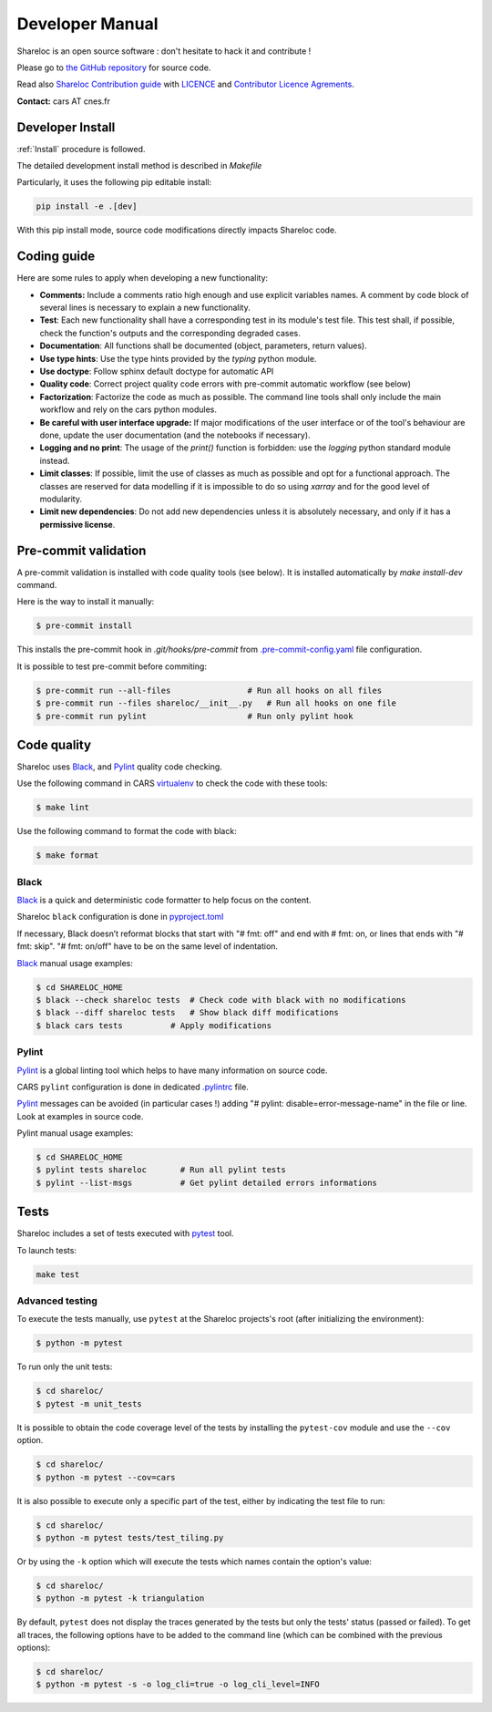 ================
Developer Manual
================

Shareloc is an open source software : don't hesitate to hack it and contribute !

Please go to `the GitHub repository`_  for source code.

Read also `Shareloc Contribution guide`_ with `LICENCE <https://raw.githubusercontent.com/CNES/shareloc/master/LICENSE>`_ and `Contributor Licence Agrements <https://github.com/CNES/shareloc/tree/master/docs/source/CLA>`_.

**Contact:** cars AT cnes.fr

Developer Install
=================
:ref:`Install` procedure is followed.

The detailed development install method is described in `Makefile`

Particularly, it uses the following pip editable install:

.. code-block:: console

    pip install -e .[dev]

With this pip install mode, source code modifications directly impacts Shareloc code.

Coding guide
============

Here are some rules to apply when developing a new functionality:

* **Comments:** Include a comments ratio high enough and use explicit variables names. A comment by code block of several lines is necessary to explain a new functionality.
* **Test**: Each new functionality shall have a corresponding test in its module's test file. This test shall, if possible, check the function's outputs and the corresponding degraded cases.
* **Documentation**: All functions shall be documented (object, parameters, return values).
* **Use type hints**: Use the type hints provided by the `typing` python module.
* **Use doctype**: Follow sphinx default doctype for automatic API
* **Quality code**: Correct project quality code errors with pre-commit automatic workflow (see below)
* **Factorization**: Factorize the code as much as possible. The command line tools shall only include the main workflow and rely on the cars python modules.
* **Be careful with user interface upgrade:** If major modifications of the user interface or of the tool's behaviour are done, update the user documentation (and the notebooks if necessary).
* **Logging and no print**: The usage of the `print()` function is forbidden: use the `logging` python standard module instead.
* **Limit classes**: If possible, limit the use of classes as much as possible and opt for a functional approach. The classes are reserved for data modelling if it is impossible to do so using `xarray` and for the good level of modularity.
* **Limit new dependencies**: Do not add new dependencies unless it is absolutely necessary, and only if it has a **permissive license**.

Pre-commit validation
=====================

A pre-commit validation is installed with code quality tools (see below).
It is installed automatically by `make install-dev` command.

Here is the way to install it manually:

.. code-block:: console

  $ pre-commit install

This installs the pre-commit hook in `.git/hooks/pre-commit`  from `.pre-commit-config.yaml <https://raw.githubusercontent.com/CNES/cars/master/.pre-commit-config.yaml>`_ file configuration.

It is possible to test pre-commit before commiting:

.. code-block:: console

  $ pre-commit run --all-files                # Run all hooks on all files
  $ pre-commit run --files shareloc/__init__.py   # Run all hooks on one file
  $ pre-commit run pylint                     # Run only pylint hook


Code quality
=============
Shareloc uses `Black`_,  and `Pylint`_ quality code checking.

Use the following command in CARS `virtualenv`_ to check the code with these tools:

.. code-block:: console

    $ make lint

Use the following command to format the code with black:

.. code-block:: console

    $ make format

Black
-----
`Black`_ is a quick and deterministic code formatter to help focus on the content.

Shareloc ``black`` configuration is done in `pyproject.toml`_

If necessary, Black doesn’t reformat blocks that start with "# fmt: off" and end with # fmt: on, or lines that ends with "# fmt: skip". "# fmt: on/off" have to be on the same level of indentation.

`Black`_ manual usage examples:

.. code-block:: console

    $ cd SHARELOC_HOME
    $ black --check shareloc tests  # Check code with black with no modifications
    $ black --diff shareloc tests   # Show black diff modifications
    $ black cars tests          # Apply modifications

Pylint
------
`Pylint`_ is a global linting tool which helps to have many information on source code.

CARS ``pylint`` configuration is done in dedicated `.pylintrc <http://https://raw.githubusercontent.com/CNES/cars/master/.pylintrc>`_ file.

`Pylint`_ messages can be avoided (in particular cases !) adding "# pylint: disable=error-message-name" in the file or line.
Look at examples in source code.

Pylint manual usage examples:

.. code-block:: console

  $ cd SHARELOC_HOME
  $ pylint tests shareloc       # Run all pylint tests
  $ pylint --list-msgs          # Get pylint detailed errors informations


Tests
======

Shareloc includes a set of tests executed with `pytest <https://docs.pytest.org/>`_ tool.

To launch tests:

.. code-block:: console

    make test

Advanced testing
----------------

To execute the tests manually, use ``pytest`` at the Shareloc projects's root (after initializing the environment):

.. code-block:: console

    $ python -m pytest

To run only the unit tests:

.. code-block:: console

    $ cd shareloc/
    $ pytest -m unit_tests



It is possible to obtain the code coverage level of the tests by installing the ``pytest-cov`` module and use the ``--cov`` option.

.. code-block:: console

    $ cd shareloc/
    $ python -m pytest --cov=cars

It is also possible to execute only a specific part of the test, either by indicating the test file to run:

.. code-block:: console

    $ cd shareloc/
    $ python -m pytest tests/test_tiling.py

Or by using the ``-k`` option which will execute the tests which names contain the option's value:

.. code-block:: console

    $ cd shareloc/
    $ python -m pytest -k triangulation

By default, ``pytest`` does not display the traces generated by the tests but only the tests' status (passed or failed). To get all traces, the following options have to be added to the command line (which can be combined with the previous options):

.. code-block:: console

    $ cd shareloc/
    $ python -m pytest -s -o log_cli=true -o log_cli_level=INFO


.. _`the GitHub repository`: https://github.com/CNES/shareloc
.. _`Shareloc Contribution guide`: https://github.com/CNES/Shareloc/blob/master/CONTRIBUTING.md
.. _`virtualenv`: https://virtualenv.pypa.io/
.. _`Black`: https://black.readthedocs.io/
.. _`Pylint`: http://pylint.pycqa.org/
.. _`pyproject.toml`: https://raw.githubusercontent.com/CNES/shareloc/master/pyproject.toml